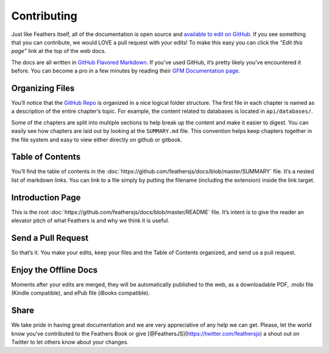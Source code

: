 Contributing
============

Just like Feathers itself, all of the documentation is open source and
`available to edit on GitHub <https://github.com/feathersjs/docs>`_. If
you see something that you can contribute, we would LOVE a pull request
with your edits! To make this easy you can click the *“Edit this page”*
link at the top of the web docs.

The docs are all written in `GitHub Flavored
Markdown <https://help.github.com/articles/github-flavored-markdown/>`_.
If you’ve used GitHub, it’s pretty likely you’ve encountered it before.
You can become a pro in a few minutes by reading their `GFM
Documentation
page <https://help.github.com/articles/github-flavored-markdown/>`_.

Organizing Files
~~~~~~~~~~~~~~~~

You’ll notice that the `GitHub
Repo <https://github.com/feathersjs/docs>`_ is organized in a nice
logical folder structure. The first file in each chapter is named as a
description of the entire chapter’s topic. For example, the content
related to databases is located in ``api/databases/``.

Some of the chapters are split into multiple sections to help break up
the content and make it easier to digest. You can easily see how
chapters are laid out by looking at the ``SUMMARY.md`` file. This
convention helps keep chapters together in the file system and easy to
view either directly on github or gitbook.

Table of Contents
~~~~~~~~~~~~~~~~~

You’ll find the table of contents in the
:doc:`https://github.com/feathersjs/docs/blob/master/SUMMARY`
file. It’s a nested list of markdown links. You can link to a file
simply by putting the filename (including the extension) inside the link
target.

Introduction Page
~~~~~~~~~~~~~~~~~

This is the root
:doc:`https://github.com/feathersjs/docs/blob/master/README`
file. It’s intent is to give the reader an elevator pitch of what
Feathers is and why we think it is useful.

Send a Pull Request
~~~~~~~~~~~~~~~~~~~

So that’s it. You make your edits, keep your files and the Table of
Contents organized, and send us a pull request.

Enjoy the Offline Docs
~~~~~~~~~~~~~~~~~~~~~~

Moments after your edits are merged, they will be automatically
published to the web, as a downloadable PDF, .mobi file (Kindle
compatible), and ePub file (iBooks compatible).

Share
~~~~~

We take pride in having great documentation and we are very appreciative
of any help we can get. Please, let the world know you’ve contributed to
the Feathers Book or give [@FeathersJS](https://twitter.com/feathersjs)
a shout out on Twitter to let others know about your changes.
